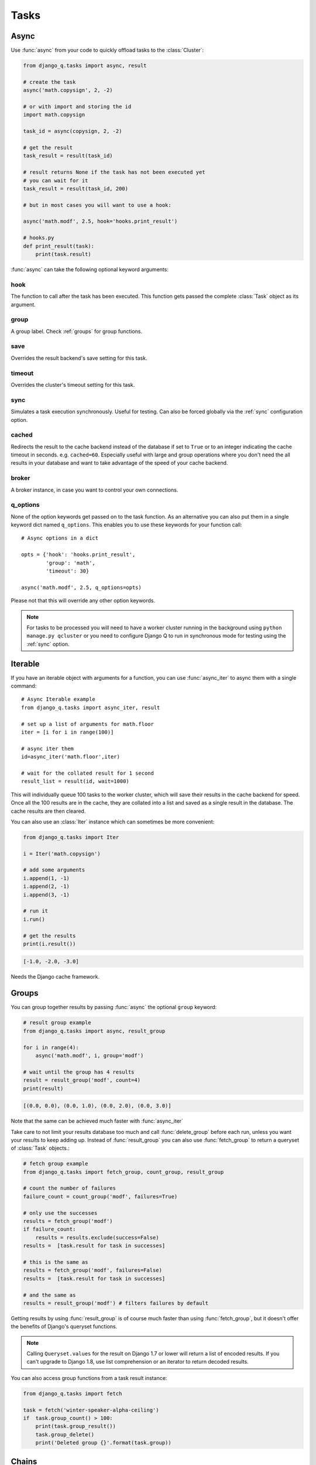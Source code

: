 Tasks
=====
.. py:currentmodule:: django_q

.. _async:

Async
-----

Use :func:`async` from your code to quickly offload tasks to the :class:`Cluster`:

.. code:: python

    from django_q.tasks import async, result

    # create the task
    async('math.copysign', 2, -2)

    # or with import and storing the id
    import math.copysign

    task_id = async(copysign, 2, -2)

    # get the result
    task_result = result(task_id)

    # result returns None if the task has not been executed yet
    # you can wait for it
    task_result = result(task_id, 200)

    # but in most cases you will want to use a hook:

    async('math.modf', 2.5, hook='hooks.print_result')

    # hooks.py
    def print_result(task):
        print(task.result)

:func:`async` can take the following optional keyword arguments:

hook
""""
The function to call after the task has been executed. This function gets passed the complete :class:`Task` object as its argument.

group
"""""
A group label. Check :ref:`groups` for group functions.

save
""""
Overrides the result backend's save setting for this task.

timeout
"""""""
Overrides the cluster's timeout setting for this task.

sync
""""
Simulates a task execution synchronously. Useful for testing.
Can also be forced globally via the :ref:`sync` configuration option.

cached
""""""
Redirects the result to the cache backend instead of the database if set to ``True`` or to an integer indicating the cache timeout in seconds.
e.g. ``cached=60``. Especially useful with large and group operations where you don't need the all results in your
database and want to take advantage of the speed of your cache backend.

broker
""""""
A broker instance, in case you want to control your own connections.

q_options
"""""""""
None of the option keywords get passed on to the task function.
As an alternative you can also put them in
a single keyword dict named ``q_options``. This enables you to use these keywords for your function call::

    # Async options in a dict

    opts = {'hook': 'hooks.print_result',
            'group': 'math',
            'timeout': 30}

    async('math.modf', 2.5, q_options=opts)

Please not that this will override any other option keywords.

.. note::
    For tasks to be processed you will need to have a worker cluster running in the background using ``python manage.py qcluster``
    or you need to configure Django Q to run in synchronous mode for testing using the :ref:`sync` option.



Iterable
--------
If you have an iterable object with arguments for a function, you can use :func:`async_iter` to async them with a single command::

    # Async Iterable example
    from django_q.tasks import async_iter, result

    # set up a list of arguments for math.floor
    iter = [i for i in range(100)]

    # async iter them
    id=async_iter('math.floor',iter)

    # wait for the collated result for 1 second
    result_list = result(id, wait=1000)

This will individually queue 100 tasks to the worker cluster, which will save their results in the cache backend for speed.
Once all the 100 results are in the cache, they are collated into a list and saved as a single result in the database. The cache results are then cleared.

You can also use an :class:`Iter` instance which can sometimes be more convenient:

.. code-block:: python

    from django_q.tasks import Iter

    i = Iter('math.copysign')

    # add some arguments
    i.append(1, -1)
    i.append(2, -1)
    i.append(3, -1)

    # run it
    i.run()

    # get the results
    print(i.result())

.. code-block:: python

    [-1.0, -2.0, -3.0]

Needs the Django cache framework.

.. _groups:

Groups
------
You can group together results by passing :func:`async` the optional ``group`` keyword:

.. code-block:: python

    # result group example
    from django_q.tasks import async, result_group

    for i in range(4):
        async('math.modf', i, group='modf')

    # wait until the group has 4 results
    result = result_group('modf', count=4)
    print(result)

.. code-block:: python

    [(0.0, 0.0), (0.0, 1.0), (0.0, 2.0), (0.0, 3.0)]

Note that the same can be achieved much faster with :func:`async_iter`

Take care to not limit your results database too much and call :func:`delete_group` before each run, unless you want your results to keep adding up.
Instead of :func:`result_group` you can also use :func:`fetch_group` to return a queryset of :class:`Task` objects.:

.. code-block:: python

    # fetch group example
    from django_q.tasks import fetch_group, count_group, result_group

    # count the number of failures
    failure_count = count_group('modf', failures=True)

    # only use the successes
    results = fetch_group('modf')
    if failure_count:
        results = results.exclude(success=False)
    results =  [task.result for task in successes]

    # this is the same as
    results = fetch_group('modf', failures=False)
    results =  [task.result for task in successes]

    # and the same as
    results = result_group('modf') # filters failures by default


Getting results by using :func:`result_group` is of course much faster than using :func:`fetch_group`, but it doesn't offer the benefits of Django's queryset functions.

.. note::

   Calling ``Queryset.values`` for the result on Django 1.7 or lower will return a list of encoded results.
   If you can't upgrade to Django 1.8, use list comprehension or an iterator to return decoded results.

You can also access group functions from a task result instance:

.. code-block:: python

    from django_q.tasks import fetch

    task = fetch('winter-speaker-alpha-ceiling')
    if  task.group_count() > 100:
        print(task.group_result())
        task.group_delete()
        print('Deleted group {}'.format(task.group))

Chains
------
Sometimes you want to run tasks sequentially. For that you can use the :func:`async_chain` function:

.. code-block:: python

    # Async a chain of tasks
    from django_q.tasks import async_chain, result_group

    # the chain must be in the format
    # [(func,(args),{kwargs}),(func,(args),{kwargs}),..]
    group_id = async_chain([('math.copysign', (1, -1)),
                            ('math.floor', (1,))])

    # get group result
    result_group(group_id, count=2)

A slightly more convenient way is to use a :class:`Chain` instance:

.. code-block:: python

    # Chain async
    from django_q.tasks import Chain

    # create a chain that uses the cache backend
    chain = Chain(cached=True)

    # add some tasks
    chain.append('math.copysign', 1, -1)
    chain.append('math.floor', 1)

    # run it
    chain.run()

    print(chain.result())
.. code-block:: python

    [-1.0, 1]

Cached operations
-----------------
You can run your tasks results against the Django cache backend instead of the database backend by either using the global :ref:`cached` setting or by supplying the ``cached`` keyword to individual functions.
This can be useful if you are not interested in persistent results or if you run large group tasks where you only want the final result.
By using a cache backend like Redis or Memcached you can speed up access to your task results significantly compared to a relational database.

When you set ``cached=True``, results will be saved permanently in the cache and you will have to rely on your backend's cleanup strategies (like LRU) to
manage stale results.
You can also opt to set a manual timeout on the results, by setting e.g. ``cached=60``. Meaning the result will be evicted from the cache after 60 seconds.
This works both globally or on individual async executions.::

    # simple cached example
    from django_q.tasks import async, result

    # cache the result for 10 seconds
    id = async('math.floor', 100, cached=10)

    # wait max 50ms for the result to appear in the cache
    result(id, wait=50, cached=True)

    # or fetch the task object
    task = fetch(id, cached=True)

    # and then save it to the database
    task.save()

As you can see you can easily turn a cached result into a permanent database result by calling ``save()`` on it.

This also works for group actions::

    # cached group example
    from django_q.tasks import async, result_group
    from django_q.brokers import get_broker

    # set up a broker instance for better performance
    broker = get_broker()

    # async a hundred functions under a group label
    for i in range(100):
        async('math.frexp',
              i,
              group='frexp',
              cached=True,
              broker=broker)

    # wait max 50ms for one hundred results to return
    result_group('frexp', wait=50, count=100, cached=True)

If you don't need hooks, that exact same result can be achieved by using the more convenient :func:`async_iter`.

Synchronous testing
-------------------

:func:`async` can be instructed to execute a task immediately by setting the optional keyword ``sync=True``.
The task will then be injected straight into a worker and the result saved by a monitor instance::

    from django_q.tasks import async, fetch

    # create a synchronous task
    task_id = async('my.buggy.code', sync=True)

    # the task will then be available immediately
    task = fetch(task_id)

    # and can be examined
    if not task.success:
        print('An error occurred: {}'.format(task.result))

.. code:: bash

    An error occurred: ImportError("No module named 'my'",)

Note that :func:`async` will block until the task is executed and saved. This feature bypasses the broker and is intended for debugging and development.
Instead of setting ``sync`` on each individual ``async`` you can also configure :ref:`sync` as a global override.

Connection pooling
------------------

Django Q tries to pass broker instances around its parts as much as possible to save you from running out of connections.
When you are making individual calls to :func:`async` a lot though, it can help to set up a broker to reuse for :func:`async`:

.. code:: python

    # broker connection economy example
    from django_q.tasks import async
    from django_q.brokers import get_broker

    broker = get_broker()
    for i in range(50):
        async('math.modf', 2.5, broker=broker)

.. tip::

    If you are using `django-redis <https://github.com/niwinz/django-redis>`__  and the redis broker, you can :ref:`configure <django_redis>` Django Q to use its connection pool.


Reference
---------

.. py:function:: async(func, *args, hook=None, group=None, timeout=None,\
    save=None, sync=False, cached=False, broker=None, q_options=None, **kwargs)

    Puts a task in the cluster queue

   :param object func: The task function to execute
   :param tuple args: The arguments for the task function
   :param object hook: Optional function to call after execution
   :param str group: An optional group identifier
   :param int timeout: Overrides global cluster :ref:`timeout`.
   :param bool save: Overrides global save setting for this task.
   :param bool sync: If set to True, async will simulate a task execution
   :param cached: Output the result to the cache backend. Bool or timeout in seconds
   :param broker: Optional broker connection from :func:`brokers.get_broker`
   :param dict q_options: Options dict, overrides option keywords
   :param dict kwargs: Keyword arguments for the task function
   :returns: The uuid of the task
   :rtype: str

.. py:function:: result(task_id, wait=0, cached=False)

    Gets the result of a previously executed task

    :param str task_id: the uuid or name of the task
    :param int wait: optional milliseconds to wait for a result
    :param bool cached: run this against the cache backend.
    :returns: The result of the executed task

.. py:function:: fetch(task_id, wait=0, cached=False)

    Returns a previously executed task

    :param str name: the uuid or name of the task
    :param int wait: optional milliseconds to wait for a result
    :param bool cached: run this against the cache backend.
    :returns: A task object
    :rtype: Task

    .. versionchanged:: 0.2.0

    Renamed from get_task

.. py:function:: async_iter(func, args_iter,**kwargs)

   Runs iterable arguments against the cache backend and returns a single collated result.
   Accepts the same options as :func:`async` except ``hook``. See also the :class:`Iter` class.

   :param object func: The task function to execute
   :param args: An iterable containing arguments for the task function
   :param dict kwargs: Keyword arguments for the task function. Ignores ``hook``.
   :returns: The uuid of the task
   :rtype: str


.. py:function:: async_chain(chain, group=None, cached=Conf.CACHED, sync=Conf.SYNC, broker=None)

    Async a chain of tasks. See also the :class:`Chain` class.

    :param list chain: a list of tasks in the format [(func,(args),{kwargs}), (func,(args),{kwargs})]
    :param str group: an optional group name.
    :param bool cached: run this against the cache backend
    :param bool sync: execute this inline instead of asynchronous


.. py:function:: queue_size()

    Returns the size of the broker queue.
    Note that this does not count tasks currently being processed.

    :returns: The amount of task packages in the broker
    :rtype: int

.. py:function:: result_group(group_id, failures=False, wait=0, count=None, cached=False)

    Returns the results of a task group

    :param str group_id: the group identifier
    :param bool failures: set this to ``True`` to include failed results
    :param int wait: optional milliseconds to wait for a result or count
    :param int count: block until there are this many results in the group
    :param bool cached: run this against the cache backend
    :returns: a list of results
    :rtype: list

.. py:function:: fetch_group(group_id, failures=True, wait=0, count=None, cached=False)

    Returns a list of tasks in a group

    :param str group_id: the group identifier
    :param bool failures: set this to ``False`` to exclude failed tasks
    :param int wait: optional milliseconds to wait for a task or count
    :param int count: block until there are this many tasks in the group
    :param bool cached: run this against the cache backend.
    :returns: a list of :class:`Task`
    :rtype: list

.. py:function:: count_group(group_id, failures=False, cached=False)

    Counts the number of task results in a group.

    :param str group_id: the group identifier
    :param bool failures: counts the number of failures if ``True``
    :param bool cached: run this against the cache backend.
    :returns: the number of tasks or failures in a group
    :rtype: int

.. py:function:: delete_group(group_id, tasks=False, cached=False)

    Deletes a group label from the database.

    :param str group_id: the group identifier
    :param bool tasks: also deletes the associated tasks if ``True``
    :param bool cached: run this against the cache backend.
    :returns: the numbers of tasks affected
    :rtype: int

.. py:function:: delete_cached(task_id, broker=None)

    Deletes a task from the cache backend

    :param task_id: the uuid of the task
    :param broker: an optional broker instance


.. py:class:: Task

    Database model describing an executed task

    .. py:attribute:: id

    An  :func:`uuid.uuid4()` identifier

    .. py:attribute:: name

    The name of the task as a humanized version of the :attr:`id`

        .. note::

            This is for convenience and can be used as a parameter for most functions that take a `task_id`.
            Keep in mind that it is not guaranteed to be unique if you store very large amounts of tasks in the database.

    .. py:attribute:: func

    The function or reference that was executed

    .. py:attribute:: hook


    The function to call after execution.

    .. py:attribute:: args

    Positional arguments for the function.

    .. py:attribute:: kwargs


    Keyword arguments for the function.

    .. py:attribute:: result

    The result object. Contains the error if any occur.

    .. py:attribute:: started

    The moment the task was created by an async command

    .. py:attribute:: stopped

    The moment a worker finished this task

    .. py:attribute:: success

    Was the task executed without problems?

    .. py:method:: time_taken

    Calculates the difference in seconds between started and stopped.

        .. note::

            Time taken represents the time a task spends in the cluster, this includes any time it may have waited in the queue.

    .. py:method:: group_result(failures=False)

    Returns a list of results from this task's group.
    Set failures to ``True`` to include failed results.

    .. py:method:: group_count(failures=False)

    Returns a count of the number of task results in this task's group.
    Returns the number of failures when ``failures=True``

    .. py:method:: group_delete(tasks=False)

    Resets the group label on all the tasks in this task's group.
    If ``tasks=True`` it will also delete the tasks in this group from the database, including itself.

    .. py:classmethod:: get_result(task_id)

    Gets a result directly by task uuid or name.

    .. py:classmethod:: get_result_group(group_id, failures=False)

    Returns a list of results from a task group.
    Set failures to ``True`` to include failed results.

    .. py:classmethod:: get_task(task_id)

    Fetches a single task object by uuid or name.

    .. py:classmethod:: get_task_group(group_id, failures=True)

    Gets a queryset of tasks with this group id.
    Set failures to ``False`` to exclude failed tasks.

    .. py:classmethod::  get_group_count(group_id, failures=False)

    Returns a count of the number of tasks results in a group.
    Returns the number of failures when ``failures=True``

    .. py:classmethod:: delete_group(group_id, objects=False)

    Deletes a group label only, by default.
    If ``objects=True`` it will also delete the tasks in this group from the database.

.. py:class:: Success

    A proxy model of :class:`Task` with the queryset filtered on :attr:`Task.success` is ``True``.

.. py:class:: Failure

     A proxy model of :class:`Task` with the queryset filtered on :attr:`Task.success` is ``False``.


.. py:class:: Iter(func=None, args=None, kwargs=None, cached=Conf.CACHED, sync=Conf.SYNC, broker=None)

    An async task with iterable arguments. Serves as a convenient wrapper for :func:`async_iter`
    You can pass the iterable arguments at construction or you can append individual argument tuples.

        :param func: the function to execute
        :param args: an iterable of arguments.
        :param kwargs: the keyword arguments
        :param bool cached: run this against the cache backend
        :param bool sync: execute this inline instead of asynchronous
        :param broker: optional broker instance


    .. py:method:: append(*args)

    Append arguments to the iter set. Returns the current set count.

        :param args: the arguments for a single execution
        :return: the current set count
        :rtype: int


    .. py:method:: run()

    Start queueing the tasks to the worker cluster.

        :return: the task result id


    .. py:method:: result(wait=0)

    return the full list of results.

        :param int wait: how many milliseconds to wait for a result
        :return: an unsorted list of results


    .. py:method:: fetch(wait=0)

    get the task result objects.

        :param int wait: how many milliseconds to wait for a result
        :return: an unsorted list of task objects


    .. py:method:: length()

    get the length of the arguments list

        :return int: length of the argument list


.. py:class:: Chain(chain=None, group=None, cached=Conf.CACHED, sync=Conf.SYNC)

    A sequential chain of tasks. Acts as a convenient wrapper for :func:`async_chain`
    You can pass the task chain at construction or you can append individual tasks before running them.

        :param list chain: a list of task in the format [(func,(args),{kwargs}), (func,(args),{kwargs})]
        :param str group: an optional group name.
        :param bool cached: run this against the cache backend
        :param bool sync: execute this inline instead of asynchronous


    .. py:method:: append(func, *args, **kwargs)

    Append a task to the chain. Takes the same arguments as :func:`async`

        :return: the current number of tasks in the chain
        :rtype: int


    .. py:method:: run()

    Start queueing the chain to the worker cluster.

        :return: the chains group id


    .. py:method:: result(wait=0)

    return the full list of results from the chain when it finishes. Blocks until timeout or result.

        :param int wait: how many milliseconds to wait for a result
        :return: an unsorted list of results


    .. py:method:: fetch(failures=True, wait=0)

    get the task result objects from the chain when it finishes. Blocks until timeout or result.

        :param failures: include failed tasks
        :param int wait: how many milliseconds to wait for a result
        :return: an unsorted list of task objects

    .. py:method:: current()

    get the index of the currently executing chain element

        :return int: current chain index

    .. py:method:: length()

    get the length of the chain

        :return int: length of the chain